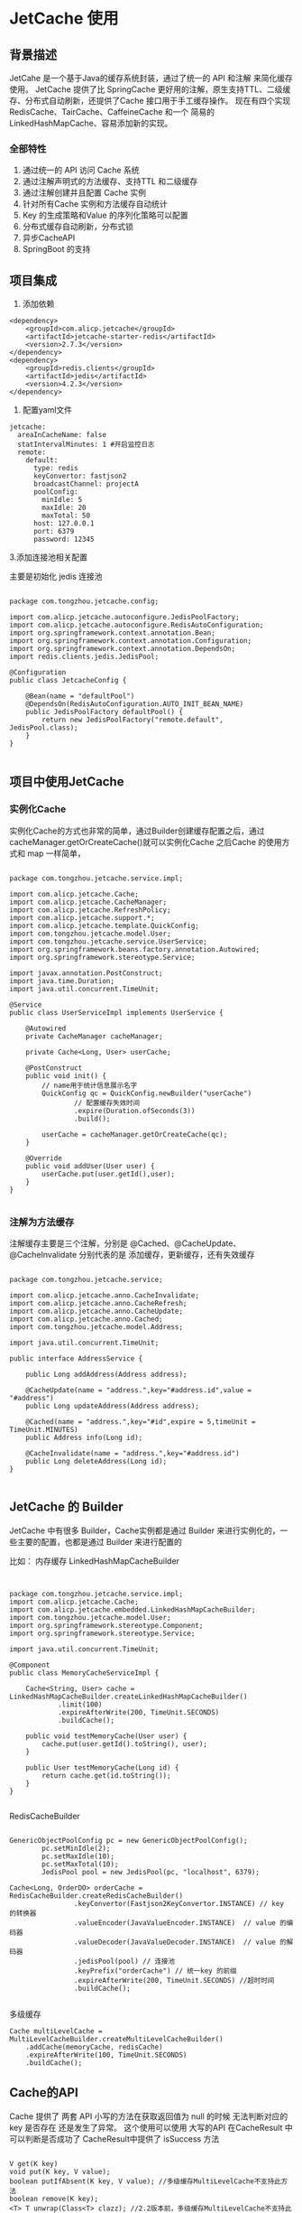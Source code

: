 * JetCache 使用

** 背景描述

JetCahe 是一个基于Java的缓存系统封装，通过了统一的 API 和注解 来简化缓存使用。 JetCache 提供了比 SpringCache 更好用的注解，原生支持TTL、二级缓存、分布式自动刷新，还提供了Cache 接口用于手工缓存操作。
现在有四个实现 RedisCache、TairCache、CaffeineCache 和一个 简易的 LinkedHashMapCache、容易添加新的实现。

*** 全部特性

1. 通过统一的 API 访问 Cache 系统
2. 通过注解声明式的方法缓存、支持TTL 和二级缓存
3. 通过注解创建并且配置 Cache 实例
4. 针对所有Cache 实例和方法缓存自动统计
5. Key 的生成策略和Value 的序列化策略可以配置
6. 分布式缓存自动刷新，分布式锁
7. 异步CacheAPI
8. SpringBoot 的支持


** 项目集成

1. 添加依赖


#+begin_src
<dependency>
	<groupId>com.alicp.jetcache</groupId>
	<artifactId>jetcache-starter-redis</artifactId>
	<version>2.7.3</version>
</dependency>
<dependency>
	<groupId>redis.clients</groupId>
	<artifactId>jedis</artifactId>
	<version>4.2.3</version>
</dependency>
#+end_src

2. 配置yaml文件
   
#+begin_src
jetcache:
  areaInCacheName: false
  statIntervalMinutes: 1 #开启监控日志
  remote:
    default:
      type: redis
      keyConvertor: fastjson2
      broadcastChannel: projectA
      poolConfig:
        minIdle: 5
        maxIdle: 20
        maxTotal: 50
      host: 127.0.0.1
      port: 6379
      password: 12345
#+end_src

3.添加连接池相关配置

主要是初始化 jedis 连接池

#+begin_src

package com.tongzhou.jetcache.config;

import com.alicp.jetcache.autoconfigure.JedisPoolFactory;
import com.alicp.jetcache.autoconfigure.RedisAutoConfiguration;
import org.springframework.context.annotation.Bean;
import org.springframework.context.annotation.Configuration;
import org.springframework.context.annotation.DependsOn;
import redis.clients.jedis.JedisPool;

@Configuration
public class JetcacheConfig {

    @Bean(name = "defaultPool")
    @DependsOn(RedisAutoConfiguration.AUTO_INIT_BEAN_NAME)
    public JedisPoolFactory defaultPool() {
        return new JedisPoolFactory("remote.default", JedisPool.class);
    }
}

#+end_src

** 项目中使用JetCache

*** 实例化Cache

实例化Cache的方式也非常的简单，通过Builder创建缓存配置之后，通过cacheManager.getOrCreateCache()就可以实例化Cache 之后Cache 的使用方式和 map 一样简单，

#+begin_src

package com.tongzhou.jetcache.service.impl;

import com.alicp.jetcache.Cache;
import com.alicp.jetcache.CacheManager;
import com.alicp.jetcache.RefreshPolicy;
import com.alicp.jetcache.support.*;
import com.alicp.jetcache.template.QuickConfig;
import com.tongzhou.jetcache.model.User;
import com.tongzhou.jetcache.service.UserService;
import org.springframework.beans.factory.annotation.Autowired;
import org.springframework.stereotype.Service;

import javax.annotation.PostConstruct;
import java.time.Duration;
import java.util.concurrent.TimeUnit;

@Service
public class UserServiceImpl implements UserService {

    @Autowired
    private CacheManager cacheManager;

    private Cache<Long, User> userCache;

    @PostConstruct
    public void init() {
        // name用于统计信息展示名字
        QuickConfig qc = QuickConfig.newBuilder("userCache")
                // 配置缓存失效时间
                .expire(Duration.ofSeconds(3))
                .build();

        userCache = cacheManager.getOrCreateCache(qc);
    }

    @Override
    public void addUser(User user) {
        userCache.put(user.getId(),user);
    }
}

#+end_src



*** 注解为方法缓存

注解缓存主要是三个注解，分别是 @Cached、@CacheUpdate、@CacheInvalidate 分别代表的是 添加缓存，更新缓存，还有失效缓存

#+begin_src

package com.tongzhou.jetcache.service;

import com.alicp.jetcache.anno.CacheInvalidate;
import com.alicp.jetcache.anno.CacheRefresh;
import com.alicp.jetcache.anno.CacheUpdate;
import com.alicp.jetcache.anno.Cached;
import com.tongzhou.jetcache.model.Address;

import java.util.concurrent.TimeUnit;

public interface AddressService {

    public Long addAddress(Address address);

    @CacheUpdate(name = "address.",key="#address.id",value = "#address")
    public Long updateAddress(Address address);

    @Cached(name = "address.",key="#id",expire = 5,timeUnit = TimeUnit.MINUTES)
    public Address info(Long id);

    @CacheInvalidate(name = "address.",key="#address.id")
    public Long deleteAddress(Long id);
}

#+end_src


** JetCache 的 Builder

JetCache 中有很多 Builder，Cache实例都是通过 Builder 来进行实例化的，一些主要的配置，也都是通过 Builder 来进行配置的

比如： 内存缓存 LinkedHashMapCacheBuilder

#+begin_src


package com.tongzhou.jetcache.service.impl;
import com.alicp.jetcache.Cache;
import com.alicp.jetcache.embedded.LinkedHashMapCacheBuilder;
import com.tongzhou.jetcache.model.User;
import org.springframework.stereotype.Component;
import org.springframework.stereotype.Service;

import java.util.concurrent.TimeUnit;

@Component
public class MemoryCacheServiceImpl {

    Cache<String, User> cache = LinkedHashMapCacheBuilder.createLinkedHashMapCacheBuilder()
            .limit(100)
            .expireAfterWrite(200, TimeUnit.SECONDS)
            .buildCache();

    public void testMemoryCache(User user) {
        cache.put(user.getId().toString(), user);
    }

    public User testMemoryCache(Long id) {
        return cache.get(id.toString());
    }
}

#+end_src

RedisCacheBuilder

#+begin_src

GenericObjectPoolConfig pc = new GenericObjectPoolConfig();
        pc.setMinIdle(2);
        pc.setMaxIdle(10);
        pc.setMaxTotal(10);
        JedisPool pool = new JedisPool(pc, "localhost", 6379);
  
Cache<Long, OrderDO> orderCache = RedisCacheBuilder.createRedisCacheBuilder()
                .keyConvertor(Fastjson2KeyConvertor.INSTANCE) // key 的转换器
                .valueEncoder(JavaValueEncoder.INSTANCE)  // value 的编码器
                .valueDecoder(JavaValueDecoder.INSTANCE)  // value 的解码器
                .jedisPool(pool) // 连接池
                .keyPrefix("orderCache") // 统一key 的前缀
                .expireAfterWrite(200, TimeUnit.SECONDS) //超时时间
                .buildCache();
  
#+end_src

多级缓存

#+begin_src
  Cache multiLevelCache = MultiLevelCacheBuilder.createMultiLevelCacheBuilder()
      .addCache(memoryCache, redisCache)
      .expireAfterWrite(100, TimeUnit.SECONDS)
      .buildCache();
#+end_src

** Cache的API

Cache 提供了 两套 API 小写的方法在获取返回值为 null 的时候 无法判断对应的key 是否存在 还是发生了异常。 这个使用可以使用 大写的API 在CacheResult 中 可以判断是否成功了 CacheResult中提供了 isSuccess 方法

#+begin_src

V get(K key)
void put(K key, V value);
boolean putIfAbsent(K key, V value); //多级缓存MultiLevelCache不支持此方法
boolean remove(K key);
<T> T unwrap(Class<T> clazz); //2.2版本前，多级缓存MultiLevelCache不支持此方法
Map<K,V> getAll(Set<? extends K> keys);
void putAll(Map<? extends K,? extends V> map);
void removeAll(Set<? extends K> keys);


CacheGetResult<V> GET(K key);
MultiGetResult<K, V> GET_ALL(Set<? extends K> keys);
CacheResult PUT(K key, V value);
CacheResult PUT(K key, V value, long expireAfterWrite, TimeUnit timeUnit);
CacheResult PUT_ALL(Map<? extends K, ? extends V> map);
CacheResult PUT_ALL(Map<? extends K, ? extends V> map, long expireAfterWrite, TimeUnit timeUnit);
CacheResult REMOVE(K key);
CacheResult REMOVE_ALL(Set<? extends K> keys);
CacheResult PUT_IF_ABSENT(K key, V value, long expireAfterWrite, TimeUnit timeUnit);
#+end_src


特殊的API 和对应的重载方法，当值不存在的时候 可以通过 loader 对缓存进行加载，还有当加载的值为空的时候，根据参数判断是否要进行缓存。
有一些查询逻辑很重，查出的内容为空 也有必要缓存。

#+begin_src
  V computeIfAbsent(K key, Function<K, V> loader)
  V computeIfAbsent(K key, Function<K, V> loader, boolean cacheNullWhenLoaderReturnNull)
#+end_src


** 分布式锁实现

Cache 提供了两个API分别是

#+begin_src
AutoReleaseLock tryLock(K key, long expire, TimeUnit timeUnit)
boolean tryLockAndRun(K key, long expire, TimeUnit timeUnit, Runnable action)
#+end_src

第一个 tryLock 会尝试获取一个锁，如果这个key 没有锁那么 返回AutoReleaseLock，否则返回为空，
使用逻辑

#+begin_src

      public void updateUser(User user) {
        try {
            AutoReleaseLock autoReleaseLock = lockCache.tryLock(user.getName(), 30, TimeUnit.SECONDS);
            if (autoReleaseLock != null) {
                // 如果不等于空 直行业务逻辑
                Thread.sleep(5000);
                System.out.println("操作数据库更新用户信息");
            } else {
                System.out.println("被锁了");
            }
        } catch (Exception e) {
            System.out.println("异常了");
        }
    }
#+end_src

实际使用 释放锁有延时建议使用第二种

#+begin_src
      public void updateUserRun(User user) {
        boolean result = lockCache.tryLockAndRun(user.getName(), 10, TimeUnit.SECONDS, () -> {
            try {
                // 如果不等于空 直行业务逻辑
                Thread.sleep(5000);
                System.out.println("操作数据库更新用户信息");
            } catch (Exception e) {
                System.out.println("异常了");
            }
        });
        if(result){
            System.out.println("执行了");
        }else{
            System.out.println("被锁了");
        }
    }
#+end_src

** 缓存的自动加载和自动刷新功能（特色）

自动加载功能是通过CacheBuilder 指定一个 loader 来进行的，当cache 指定了 loader 了之后， 使用cache 调用 get 或者 getAll 无法获取值，就会使用loader 进行加载
,自动刷新，需要创建一个 refreshPolicy 当Builder中同时指定了 loader 和 refreshPolicy 时则对缓存进行定时刷新。 自动刷新这个功能主要就是防止雪崩效应打爆数据库。
对实时性要求不高 同时加载数据开销非常大的内容进行缓存。

#+begin_src

    @PostConstruct
    public void init() {

        // 设置缓存自动刷新 每五秒刷新一次 50秒没有访问就停止刷新
        RefreshPolicy policy = RefreshPolicy.newPolicy(5, TimeUnit.SECONDS)
                .stopRefreshAfterLastAccess(30, TimeUnit.SECONDS);

        // name用于统计信息展示名字
        QuickConfig qc = QuickConfig.newBuilder("userCache")
                .valueDecoder(Fastjson2ValueDecoder.INSTANCE)
                .valueEncoder(Fastjson2ValueEncoder.INSTANCE)
                // 配置缓存失效时间
                .expire(Duration.ofSeconds(3))
                .loader(key->getUser((Long) key))
                .refreshPolicy(policy)
                .build();

        userCache = cacheManager.getOrCreateCache(qc);
    }

    private User getUser(Long id){
        User user = new User();
        user.setId(1L);
        user.setName("周桐");
        user.setPhone("17610835620");
        return user;
    }
#+end_src

** 缓存的使用统计

配置： statIntervalMinutes: 1 #开启监控日志

[[https:https://github.com/LittleBlackTong/Note/blob/master/Image/%E4%BC%81%E4%B8%9A%E5%BE%AE%E4%BF%A1%E6%88%AA%E5%9B%BE_202c8c33-5af0-48d5-bd77-70d38aec28ce.png?raw=true][监控]]
